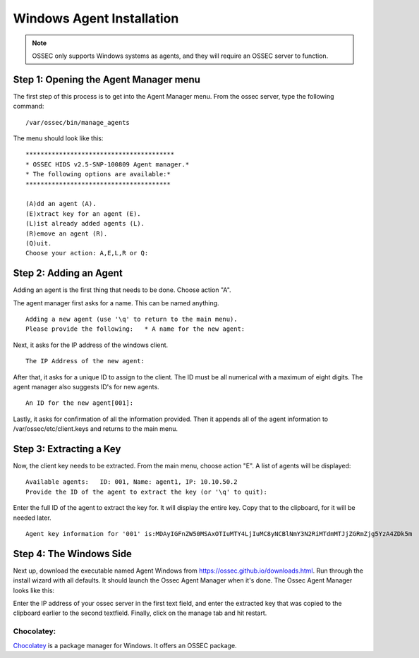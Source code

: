 
.. _manual-win-install: 

Windows Agent Installation 
==========================

.. note::

   OSSEC only supports Windows systems as agents, and they
   will require an OSSEC server to function.

Step 1: Opening the Agent Manager menu
-------------------------------------

The first step of this process is to get into the Agent Manager menu. From the ossec server, type the following command::

/var/ossec/bin/manage_agents

The menu should look like this::

         ****************************************
         * OSSEC HIDS v2.5-SNP-100809 Agent manager.*
         * The following options are available:*
         ***************************************

         (A)dd an agent (A).
         (E)xtract key for an agent (E).
         (L)ist already added agents (L).   
         (R)emove an agent (R).   
         (Q)uit.
         Choose your action: A,E,L,R or Q:


Step 2: Adding an Agent
-----------------------

Adding an agent is the first thing that needs to be done. Choose action "A". 

The agent manager first asks for a name. This can be named anything. ::

            Adding a new agent (use '\q' to return to the main menu).  
            Please provide the following:   * A name for the new agent: 


Next, it asks for the IP address of the windows client. ::

         The IP Address of the new agent:


After that, it asks for a unique ID to assign to the client. The ID must be all numerical with a maximum of eight digits. The agent manager also suggests ID's for new agents. ::

         An ID for the new agent[001]:


Lastly, it asks for confirmation of all the information provided. Then it appends all of the agent information to /var/ossec/etc/client.keys and returns to the main menu.  

Step 3: Extracting a Key
------------------------

Now, the client key needs to be extracted. From the main menu, choose action "E". A list of agents will be displayed::
        
         Available agents:   ID: 001, Name: agent1, IP: 10.10.50.2
         Provide the ID of the agent to extract the key (or '\q' to quit): 

Enter the full ID of the agent to extract the key for. It will display the entire key. Copy that to the clipboard, for it will be needed later. :: 

         Agent key information for '001' is:MDAyIGFnZW50MSAxOTIuMTY4LjIuMC8yNCBlNmY3N2RiMTdmMTJjZGRmZjg5YzA4ZDk5m


Step 4: The Windows Side
------------------------

Next up, download the executable named Agent Windows from https://ossec.github.io/downloads.html. Run through the install wizard with all defaults. It should launch the Ossec Agent Manager when it's done. The Ossec Agent Manager looks like this: 

.. |image0| image:: https://github.com/Vendetta547/ossec-docs/blob/patch-1/OSSEC-Agent-Manager-Windows.png

|image0|

Enter the IP address of your ossec server in the first text field, and enter the extracted key that was copied to the clipboard earlier to the second textfield. Finally, click on the manage tab and hit restart. 

Chocolatey:
^^^^^^^^^^^

`Chocolatey <https://chocolatey.org/>`_ is a package manager for Windows. It offers an OSSEC package.

